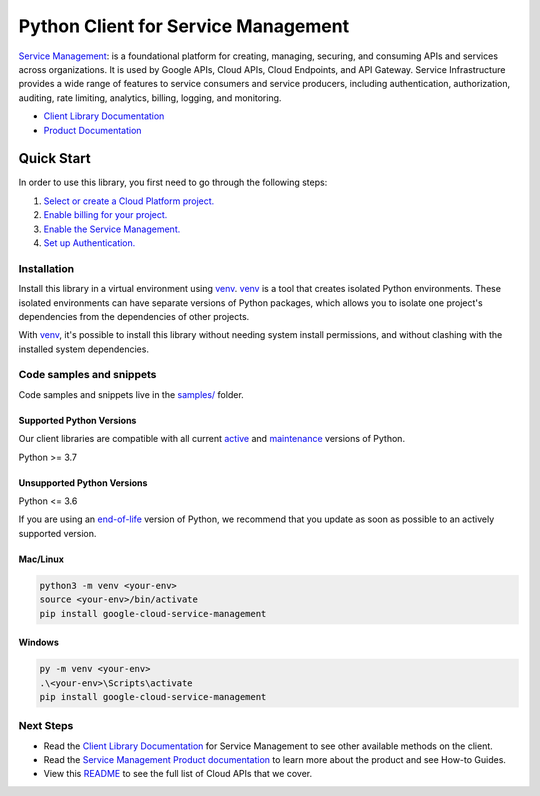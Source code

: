 Python Client for Service Management
====================================

|stable| |pypi| |versions|

`Service Management`_: is a foundational platform for creating, managing, securing, and consuming APIs and services across organizations. It is used by Google APIs, Cloud APIs, Cloud Endpoints, and API Gateway. Service Infrastructure provides a wide range of features to service consumers and service producers, including authentication, authorization, auditing, rate limiting, analytics, billing, logging, and monitoring.

- `Client Library Documentation`_
- `Product Documentation`_

.. |stable| image:: https://img.shields.io/badge/support-stable-gold.svg
   :target: https://github.com/googleapis/google-cloud-python/blob/main/README.rst#stability-levels
.. |pypi| image:: https://img.shields.io/pypi/v/google-cloud-service-management.svg
   :target: https://pypi.org/project/google-cloud-service-management/
.. |versions| image:: https://img.shields.io/pypi/pyversions/google-cloud-service-management.svg
   :target: https://pypi.org/project/google-cloud-service-management/
.. _Service Management: https://cloud.google.com/service-infrastructure/docs/overview/
.. _Client Library Documentation: https://cloud.google.com/python/docs/reference/servicemanagement/latest/summary_overview
.. _Product Documentation:  https://cloud.google.com/service-infrastructure/docs/overview/

Quick Start
-----------

In order to use this library, you first need to go through the following steps:

1. `Select or create a Cloud Platform project.`_
2. `Enable billing for your project.`_
3. `Enable the Service Management.`_
4. `Set up Authentication.`_

.. _Select or create a Cloud Platform project.: https://console.cloud.google.com/project
.. _Enable billing for your project.: https://cloud.google.com/billing/docs/how-to/modify-project#enable_billing_for_a_project
.. _Enable the Service Management.:  https://cloud.google.com/service-infrastructure/docs/overview/
.. _Set up Authentication.: https://googleapis.dev/python/google-api-core/latest/auth.html

Installation
~~~~~~~~~~~~

Install this library in a virtual environment using `venv`_. `venv`_ is a tool that
creates isolated Python environments. These isolated environments can have separate
versions of Python packages, which allows you to isolate one project's dependencies
from the dependencies of other projects.

With `venv`_, it's possible to install this library without needing system
install permissions, and without clashing with the installed system
dependencies.

.. _`venv`: https://docs.python.org/3/library/venv.html


Code samples and snippets
~~~~~~~~~~~~~~~~~~~~~~~~~

Code samples and snippets live in the `samples/`_ folder.

.. _samples/: https://github.com/googleapis/google-cloud-python/tree/main/packages/google-cloud-service-management/samples


Supported Python Versions
^^^^^^^^^^^^^^^^^^^^^^^^^
Our client libraries are compatible with all current `active`_ and `maintenance`_ versions of
Python.

Python >= 3.7

.. _active: https://devguide.python.org/devcycle/#in-development-main-branch
.. _maintenance: https://devguide.python.org/devcycle/#maintenance-branches

Unsupported Python Versions
^^^^^^^^^^^^^^^^^^^^^^^^^^^
Python <= 3.6

If you are using an `end-of-life`_
version of Python, we recommend that you update as soon as possible to an actively supported version.

.. _end-of-life: https://devguide.python.org/devcycle/#end-of-life-branches

Mac/Linux
^^^^^^^^^

.. code-block:: console

    python3 -m venv <your-env>
    source <your-env>/bin/activate
    pip install google-cloud-service-management


Windows
^^^^^^^

.. code-block:: console

    py -m venv <your-env>
    .\<your-env>\Scripts\activate
    pip install google-cloud-service-management

Next Steps
~~~~~~~~~~

-  Read the `Client Library Documentation`_ for Service Management
   to see other available methods on the client.
-  Read the `Service Management Product documentation`_ to learn
   more about the product and see How-to Guides.
-  View this `README`_ to see the full list of Cloud
   APIs that we cover.

.. _Service Management Product documentation:  https://cloud.google.com/service-infrastructure/docs/overview/
.. _README: https://github.com/googleapis/google-cloud-python/blob/main/README.rst
